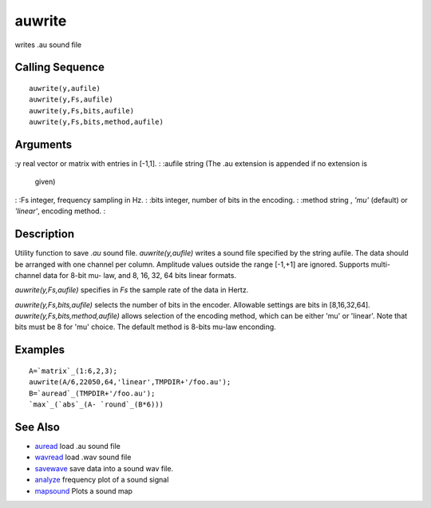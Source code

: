 


auwrite
=======

writes .au sound file



Calling Sequence
~~~~~~~~~~~~~~~~


::

    auwrite(y,aufile)
    auwrite(y,Fs,aufile)
    auwrite(y,Fs,bits,aufile)
    auwrite(y,Fs,bits,method,aufile)




Arguments
~~~~~~~~~

:y real vector or matrix with entries in [-1,1].
: :aufile string (The .au extension is appended if no extension is
  given)
: :Fs integer, frequency sampling in Hz.
: :bits integer, number of bits in the encoding.
: :method string , `'mu'` (default) or `'linear'`, encoding method.
:



Description
~~~~~~~~~~~

Utility function to save `.au` sound file. `auwrite(y,aufile)` writes
a sound file specified by the string aufile. The data should be
arranged with one channel per column. Amplitude values outside the
range [-1,+1] are ignored. Supports multi-channel data for 8-bit mu-
law, and 8, 16, 32, 64 bits linear formats.

`auwrite(y,Fs,aufile)` specifies in `Fs` the sample rate of the data
in Hertz.

`auwrite(y,Fs,bits,aufile)` selects the number of bits in the encoder.
Allowable settings are bits in [8,16,32,64].
`auwrite(y,Fs,bits,method,aufile)` allows selection of the encoding
method, which can be either 'mu' or 'linear'. Note that bits must be 8
for 'mu' choice. The default method is 8-bits mu-law enconding.



Examples
~~~~~~~~


::

    A=`matrix`_(1:6,2,3);
    auwrite(A/6,22050,64,'linear',TMPDIR+'/foo.au');
    B=`auread`_(TMPDIR+'/foo.au');
    `max`_(`abs`_(A- `round`_(B*6)))




See Also
~~~~~~~~


+ `auread`_ load .au sound file
+ `wavread`_ load .wav sound file
+ `savewave`_ save data into a sound wav file.
+ `analyze`_ frequency plot of a sound signal
+ `mapsound`_ Plots a sound map


.. _auread: auread.html
.. _analyze: analyze.html
.. _savewave: savewave.html
.. _wavread: wavread.html
.. _mapsound: mapsound.html


